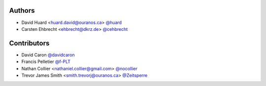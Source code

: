 Authors
*******

* David Huard <huard.david@ouranos.ca> `@huard <https://github.com/huard>`_
* Carsten Ehbrecht <ehbrecht@dkrz.de> `@cehbrecht <https://github.com/cehbrecht>`_

Contributors
************

* David Caron `@davidcaron <https://github.com/davidcaron>`_
* Francis Pelletier `@f-PLT <@f-PLT>`_
* Nathan Collier <nathaniel.collier@gmail.com> `@nocollier <https://github.com/nocollier>`_
* Trevor James Smith <smith.trevorj@ouranos.ca> `@Zeitsperre <https://www.github.com/Zeitsperre>`_
